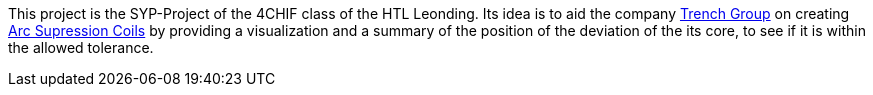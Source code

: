 This project is the SYP-Project of the 4CHIF class of the HTL Leonding. Its idea is to aid the company https://trench-group.com/[Trench Group] on creating https://en.wikipedia.org/wiki/Arc_suppression[Arc Supression Coils] by providing a visualization and a summary of the position of the deviation of the its core, to see if it is within the allowed tolerance.